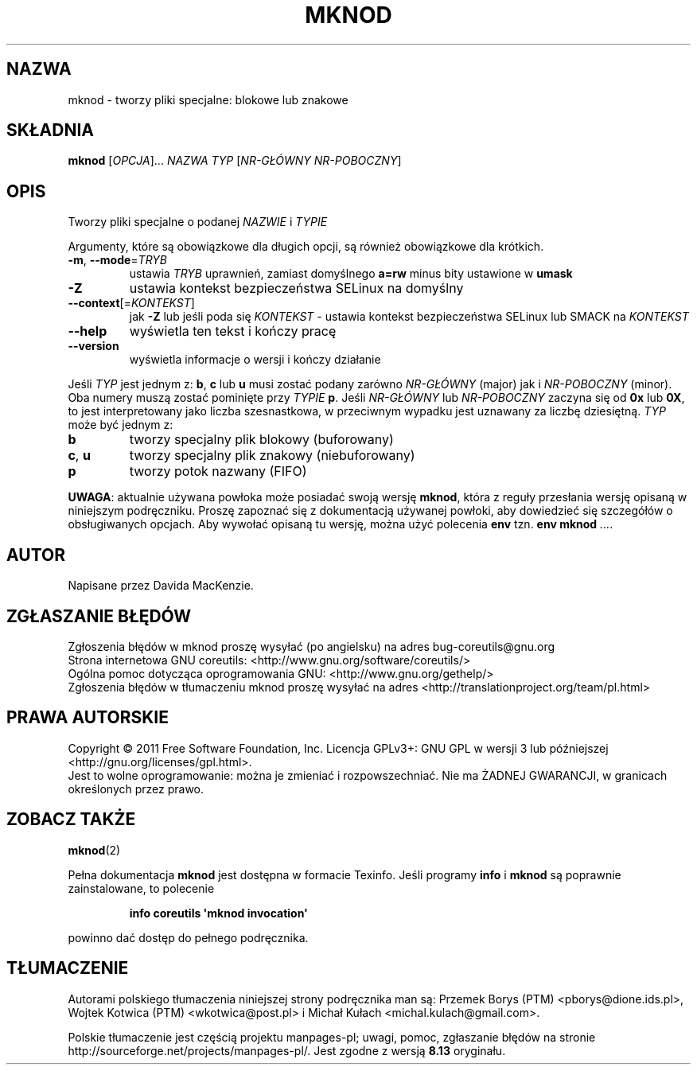 .\" DO NOT MODIFY THIS FILE!  It was generated by help2man 1.35.
.\"*******************************************************************
.\"
.\" This file was generated with po4a. Translate the source file.
.\"
.\"*******************************************************************
.\" This file is distributed under the same license as original manpage
.\" Copyright of the original manpage:
.\" Copyright © 1984-2008 Free Software Foundation, Inc. (GPL-3+)
.\" Copyright © of Polish translation:
.\" Przemek Borys (PTM) <pborys@dione.ids.pl>, 1998.
.\" Wojtek Kotwica (PTM) <wkotwica@post.pl>, 2000.
.\" Michał Kułach <michal.kulach@gmail.com>, 2012.
.TH MKNOD 1 "wrzesień 2011" "GNU coreutils 8.12.197\-032bb" "Polecenia użytkownika"
.SH NAZWA
mknod \- tworzy pliki specjalne: blokowe lub znakowe
.SH SKŁADNIA
\fBmknod\fP [\fIOPCJA\fP]... \fINAZWA TYP \fP[\fINR\-GŁÓWNY NR\-POBOCZNY\fP]
.SH OPIS
.\" Add any additional description here
.PP
Tworzy pliki specjalne o podanej \fINAZWIE\fP i \fITYPIE\fP
.PP
Argumenty, które są obowiązkowe dla długich opcji, są również obowiązkowe
dla krótkich.
.TP 
\fB\-m\fP, \fB\-\-mode\fP=\fITRYB\fP
ustawia \fITRYB\fP uprawnień, zamiast domyślnego \fBa=rw\fP minus bity ustawione w
\fBumask\fP
.TP 
\fB\-Z\fP
ustawia kontekst bezpieczeństwa SELinux na domyślny
.TP 
\fB\-\-context\fP[=\fIKONTEKST\fP]
jak \fB\-Z\fP lub jeśli poda się \fIKONTEKST\fP \- ustawia kontekst bezpieczeństwa
SELinux lub SMACK na \fIKONTEKST\fP
.TP 
\fB\-\-help\fP
wyświetla ten tekst i kończy pracę
.TP 
\fB\-\-version\fP
wyświetla informacje o wersji i kończy działanie
.PP
Jeśli \fITYP\fP jest jednym z: \fBb\fP, \fBc\fP lub \fBu\fP musi zostać podany zarówno
\fINR\-GŁÓWNY\fP (major) jak i \fINR\-POBOCZNY\fP (minor). Oba numery muszą zostać
pominięte przy \fITYPIE\fP \fBp\fP. Jeśli \fINR\-GŁÓWNY\fP lub \fINR\-POBOCZNY\fP zaczyna
się od \fB0x\fP lub \fB0X\fP, to jest interpretowany jako liczba szesnastkowa, w
przeciwnym wypadku jest uznawany za liczbę dziesiętną. \fITYP\fP może być
jednym z:
.TP 
\fBb\fP
tworzy specjalny plik blokowy (buforowany)
.TP 
\fBc\fP, \fBu\fP
tworzy specjalny plik znakowy (niebuforowany)
.TP 
\fBp\fP
tworzy potok nazwany (FIFO)
.PP
\fBUWAGA\fP: aktualnie używana powłoka może posiadać swoją wersję \fBmknod\fP,
która z reguły przesłania wersję opisaną w niniejszym podręczniku. Proszę
zapoznać się z dokumentacją używanej powłoki, aby dowiedzieć się szczegółów
o obsługiwanych opcjach. Aby wywołać opisaną tu wersję, można użyć polecenia
\fBenv\fP tzn. \fBenv mknod\fP \fI...\fP.
.SH AUTOR
Napisane przez Davida MacKenzie.
.SH ZGŁASZANIE\ BŁĘDÓW
Zgłoszenia błędów w mknod proszę wysyłać (po angielsku) na adres
bug\-coreutils@gnu.org
.br
Strona internetowa GNU coreutils:
<http://www.gnu.org/software/coreutils/>
.br
Ogólna pomoc dotycząca oprogramowania GNU:
<http://www.gnu.org/gethelp/>
.br
Zgłoszenia błędów w tłumaczeniu mknod proszę wysyłać na adres
<http://translationproject.org/team/pl.html>
.SH PRAWA\ AUTORSKIE
Copyright \(co 2011 Free Software Foundation, Inc. Licencja GPLv3+: GNU GPL
w wersji 3 lub późniejszej <http://gnu.org/licenses/gpl.html>.
.br
Jest to wolne oprogramowanie: można je zmieniać i rozpowszechniać. Nie ma
ŻADNEJ\ GWARANCJI, w granicach określonych przez prawo.
.SH "ZOBACZ TAKŻE"
\fBmknod\fP(2)
.PP
Pełna dokumentacja \fBmknod\fP jest dostępna w formacie Texinfo. Jeśli programy
\fBinfo\fP i \fBmknod\fP są poprawnie zainstalowane, to polecenie
.IP
\fBinfo coreutils \(aqmknod invocation\(aq\fP
.PP
powinno dać dostęp do pełnego podręcznika.
.SH TŁUMACZENIE
Autorami polskiego tłumaczenia niniejszej strony podręcznika man są:
Przemek Borys (PTM) <pborys@dione.ids.pl>,
Wojtek Kotwica (PTM) <wkotwica@post.pl>
i
Michał Kułach <michal.kulach@gmail.com>.
.PP
Polskie tłumaczenie jest częścią projektu manpages-pl; uwagi, pomoc, zgłaszanie błędów na stronie http://sourceforge.net/projects/manpages-pl/. Jest zgodne z wersją \fB 8.13 \fPoryginału.
